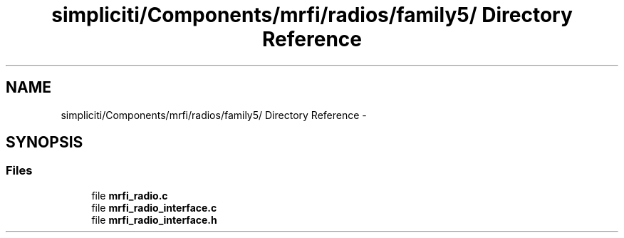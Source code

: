 .TH "simpliciti/Components/mrfi/radios/family5/ Directory Reference" 3 "Sun Jun 16 2013" "Version VER 0.0" "Chronos Ti - Original Firmware" \" -*- nroff -*-
.ad l
.nh
.SH NAME
simpliciti/Components/mrfi/radios/family5/ Directory Reference \- 
.SH SYNOPSIS
.br
.PP
.SS "Files"

.in +1c
.ti -1c
.RI "file \fBmrfi_radio\&.c\fP"
.br
.ti -1c
.RI "file \fBmrfi_radio_interface\&.c\fP"
.br
.ti -1c
.RI "file \fBmrfi_radio_interface\&.h\fP"
.br
.in -1c
